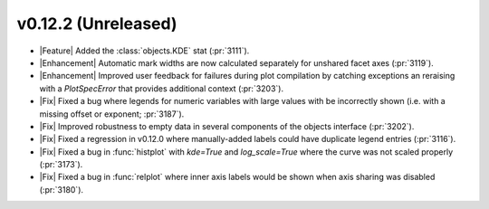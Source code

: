 
v0.12.2 (Unreleased)
--------------------

- |Feature| Added the :class:`objects.KDE` stat (:pr:`3111`).

- |Enhancement| Automatic mark widths are now calculated separately for unshared facet axes (:pr:`3119`).

- |Enhancement| Improved user feedback for failures during plot compilation by catching exceptions an reraising with a `PlotSpecError` that provides additional context (:pr:`3203`).

- |Fix| Fixed a bug where legends for numeric variables with large values with be incorrectly shown (i.e. with a missing offset or exponent; :pr:`3187`).

- |Fix| Improved robustness to empty data in several components of the objects interface (:pr:`3202`).

- |Fix| Fixed a regression in v0.12.0 where manually-added labels could have duplicate legend entries (:pr:`3116`).

- |Fix| Fixed a bug in :func:`histplot` with `kde=True` and `log_scale=True` where the curve was not scaled properly (:pr:`3173`).

- |Fix| Fixed a bug in :func:`relplot` where inner axis labels would be shown when axis sharing was disabled (:pr:`3180`).
